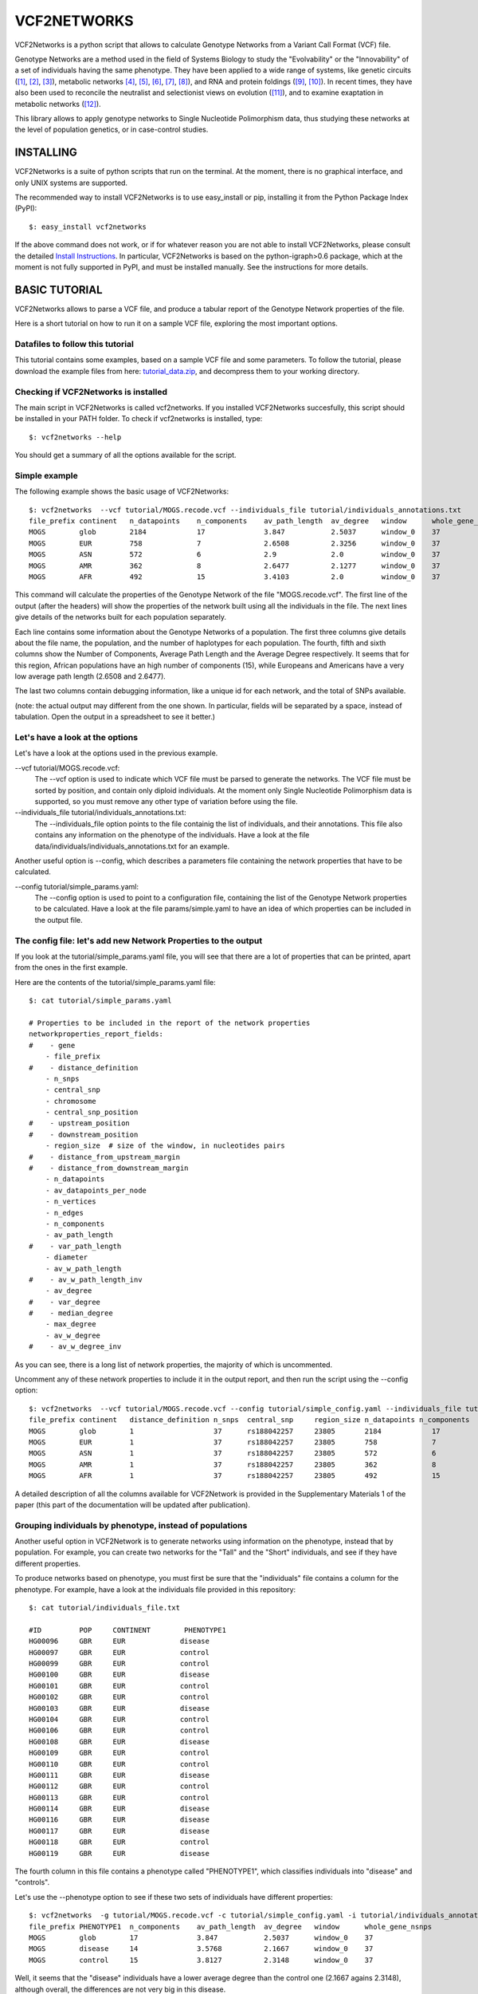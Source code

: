 ================================================================
VCF2NETWORKS
================================================================


VCF2Networks is a python script that allows to calculate Genotype Networks from a Variant Call Format (VCF) file.

Genotype Networks are a method used in the field of Systems Biology to study the "Evolvability" or the "Innovability" of a set of individuals having the same phenotype. They have been applied to a wide range of systems, like genetic circuits ([1]_, [2]_, [3]_)⁠⁠, metabolic networks [4]_, [5]_, [6]_, [7]_, [8]_), and RNA and protein foldings ([9]_, [10]_)⁠. In recent times, they have also been used to reconcile the neutralist and selectionist views on evolution ([11]_)⁠, and to examine exaptation in metabolic networks ([12]_)⁠. 

This library allows to apply genotype networks to Single Nucleotide Polimorphism data, thus studying these networks at the level of population genetics, or in case-control studies.



INSTALLING
++++++++++

VCF2Networks is a suite of python scripts that run on the terminal. At the moment, there is no graphical interface, and only UNIX systems are supported.

The recommended way to install VCF2Networks is to use easy_install or pip, installing it from the Python Package Index (PyPI):

::

    $: easy_install vcf2networks

If the above command does not work, or if for whatever reason you are not able
to install VCF2Networks, please consult the detailed `Install Instructions`_. In
particular, VCF2Networks is based on the python-igraph>0.6 package, which at the
moment is not fully supported in PyPI, and must be installed manually. See the
instructions for more details.


BASIC TUTORIAL
++++++++++++++


VCF2Networks allows to parse a VCF file, and produce a tabular report of the Genotype Network properties of the file. 

Here is a short tutorial on how to run it on a sample VCF file, exploring the most important options.


Datafiles to follow this tutorial
---------------------------------

This tutorial contains some examples, based on a sample VCF file and some parameters. To follow the tutorial, please download the example files from here:
tutorial_data.zip_, and decompress them to your working directory.


Checking if VCF2Networks is installed
-------------------------------------

The main script in VCF2Networks is called vcf2networks. If you installed
VCF2Networks succesfully, this script should be installed in your PATH folder.
To check if vcf2networks is installed, type:

:: 
    
    $: vcf2networks --help

You should get a summary of all the options available for the script.


Simple example
----------------

The following example shows the basic usage of VCF2Networks:

::

    $: vcf2networks  --vcf tutorial/MOGS.recode.vcf --individuals_file tutorial/individuals_annotations.txt
    file_prefix continent   n_datapoints    n_components    av_path_length  av_degree   window      whole_gene_nsnps
    MOGS        glob        2184            17              3.847           2.5037      window_0    37
    MOGS        EUR         758             7               2.6508          2.3256      window_0    37
    MOGS        ASN         572             6               2.9             2.0         window_0    37
    MOGS        AMR         362             8               2.6477          2.1277      window_0    37
    MOGS        AFR         492             15              3.4103          2.0         window_0    37

This command will calculate the properties of the Genotype Network of the file "MOGS.recode.vcf". The first line of the output (after the headers) will show the properties of the network built using all the individuals in the file. The next lines give details of the networks built for each population separately. 
   
Each line contains some information about the Genotype Networks of a population. The first three columns give details about the file name, the population, and the number of haplotypes for each population. The fourth, fifth and sixth columns show the Number of Components, Average Path Length and the Average Degree respectively. It seems that for this region, African populations have an high number of components (15), while Europeans and Americans have a very low average path length (2.6508 and 2.6477).

The last two columns contain debugging information, like a unique id for each network, and the total of SNPs available.

(note: the actual output may different from the one shown. In particular, fields will be separated by a space, instead of tabulation. Open the output in a spreadsheet to see it better.)



Let's have a look at the options
--------------------------------

Let's have a look at the options used in the previous example.


--vcf tutorial/MOGS.recode.vcf:        
    The --vcf option is used to indicate which VCF file must be parsed to generate the networks. The VCF file must be sorted by position, and contain only diploid individuals. At the moment only Single Nucleotide Polimorphism data is supported, so you must remove any other type of variation before using the file.


--individuals_file tutorial/individuals_annotations.txt:
    The --individuals_file option points to the file containig the list of individuals, and their annotations. This file also contains any information on the phenotype of the individuals. Have a look at the file data/individuals/individuals_annotations.txt for an example.


Another useful option is --config, which describes a parameters file containing the network properties that have to be calculated.

--config tutorial/simple_params.yaml:                           
    The --config option is used to point to a configuration file, containing the list of the Genotype Network properties to be calculated. Have a look at the file params/simple.yaml to have an idea of which properties can be included in the output file.



The config file: let's add new Network Properties to the output
------------------------------------------------------------------------

If you look at the tutorial/simple_params.yaml file, you will see that there are a lot of properties that can be printed, apart from the ones in the first example.


Here are the contents of the tutorial/simple_params.yaml file:


::

    $: cat tutorial/simple_params.yaml

    # Properties to be included in the report of the network properties
    networkproperties_report_fields:
    #    - gene
        - file_prefix
    #    - distance_definition
        - n_snps
        - central_snp
        - chromosome
        - central_snp_position
    #    - upstream_position
    #    - downstream_position
        - region_size  # size of the window, in nucleotides pairs
    #    - distance_from_upstream_margin
    #    - distance_from_downstream_margin
        - n_datapoints
        - av_datapoints_per_node
        - n_vertices
        - n_edges
        - n_components
        - av_path_length
    #    - var_path_length
        - diameter
        - av_w_path_length
    #    - av_w_path_length_inv
        - av_degree
    #    - var_degree
    #    - median_degree
        - max_degree
        - av_w_degree
    #    - av_w_degree_inv

As you can see, there is a long list of network properties, the majority of which is uncommented. 

Uncomment any of these network properties to include it in the output report, and then run the script using the --config option:

::

    $: vcf2networks  --vcf tutorial/MOGS.recode.vcf --config tutorial/simple_config.yaml --individuals_file tutorial/individuals_annotations.txt
    file_prefix continent   distance_definition n_snps  central_snp     region_size n_datapoints n_components   av_path_length  diameter    av_closeness max_closeness  av_betweenness  window  whole_gene_nsnps
    MOGS        glob        1                   37      rs188042257     23805       2184            17          3.847           10          0.011       0.0132          57.6148         window_0    37
    MOGS        EUR         1                   37      rs188042257     23805       758             7           2.6508          5           0.0414      0.0517          14.5116         window_0    37
    MOGS        ASN         1                   37      rs188042257     23805       572             6           2.9             7           0.0514      0.064           11.2812         window_0    37
    MOGS        AMR         1                   37      rs188042257     23805       362             8           2.6477          6           0.0292      0.0354          9.8511          window_0    37
    MOGS        AFR         1                   37      rs188042257     23805       492             15          3.4103          8           0.0194      0.0252          21.726          window_0    37


A detailed description of all the columns available for VCF2Network is provided in the Supplementary Materials 1 of the paper (this part of the documentation will be updated after publication).


Grouping individuals by phenotype, instead of populations
----------------------------------------------------------

Another useful option in VCF2Network is to generate networks using information on the phenotype, instead that by population. For example, you can create two networks for the "Tall" and the "Short" individuals, and see if they have different properties. 

To produce networks based on phenotype, you must first be sure that the "individuals" file contains a column for the phenotype. For example, have a look at the individuals file provided in this repository:

::
    
    $: cat tutorial/individuals_file.txt

    #ID         POP     CONTINENT        PHENOTYPE1
    HG00096	GBR	EUR	        disease
    HG00097	GBR	EUR	        control
    HG00099	GBR	EUR	        control
    HG00100	GBR	EUR	        disease
    HG00101	GBR	EUR	        control
    HG00102	GBR	EUR	        control
    HG00103	GBR	EUR	        disease
    HG00104	GBR	EUR	        control
    HG00106	GBR	EUR	        control
    HG00108	GBR	EUR	        disease
    HG00109	GBR	EUR	        control
    HG00110	GBR	EUR	        control
    HG00111	GBR	EUR	        disease
    HG00112	GBR	EUR	        control
    HG00113	GBR	EUR	        control
    HG00114	GBR	EUR	        disease
    HG00116	GBR	EUR	        disease
    HG00117	GBR	EUR	        disease
    HG00118	GBR	EUR	        control
    HG00119	GBR	EUR	        disease
     
The fourth column in this file contains a phenotype called "PHENOTYPE1", which classifies individuals into "disease" and "controls". 

Let's use the --phenotype option to see if these two sets of individuals have different properties:

::

    $: vcf2networks  -g tutorial/MOGS.recode.vcf -c tutorial/simple_config.yaml -i tutorial/individuals_annotations.txt --phenotype PHENOTYPE1
    file_prefix PHENOTYPE1  n_components    av_path_length  av_degree   window      whole_gene_nsnps
    MOGS        glob        17              3.847           2.5037      window_0    37
    MOGS        disease     14              3.5768          2.1667      window_0    37
    MOGS        control     15              3.8127          2.3148      window_0    37

Well, it seems that the "disease" individuals have a lower average degree than the control one (2.1667 agains 2.3148), although overall, the differences are not very big in this disease.



Subsampling individuals
-----------------------

When the dataset in your VCF file contains a different number of individuals for each population (phenotype group), it is useful to sample only a fixed number of individuals for each population. This can be done using the --sample option. The following example samples only 500 haplotypes for each group:

::

    $: vcf2networks --sample 500 --vcf tutorial/MOGS.recode.vcf --config tutorial/simple_config.yaml -p PHENOTYPE1 
    file_prefix PHENOTYPE1  n_datapoints    n_components    av_path_length  av_degree   window      whole_gene_nsnps
    MOGS        glob        2184            17              3.847           2.5037      window_0    37
    MOGS        global_sub  500             12              3.3886          1.9697      window_0    37
    MOGS        disease     500             12              3.3939          1.8113      window_0    37
    MOGS        control     500             16              3.6625          2.2105      window_0    37

The first line of the output shows the values for the global population, using all the individuals. The second line shows the values of t


Applying a sliding window approach
----------------------------------

An useful option in vcf2networks is -w, which allows to apply a sliding windows
approach. 


::

    $: python src/vcf2networks.py  -g data/vcf_filtered/MOGS.recode.vcf -c params/default.yaml     -w 12 -p PHENOTYPE1
    file_prefix PHENOTYPE1 n_snps central_snp chromosome central_snp_position region_size n_datapoints av_datapoints_per_node n_vertices n_edges n_components av_path_length diameter av_w_path_length av_degree max_degree av_w_degree av_closeness max_closeness max_betweenness window whole_gene_nsnps
    MOGS glob 12 rs73949668 2 74681774 8871 2184 80.8889 27 35 1 3.8063 9 0.4238 2.5926 10 0.2244 0.2736 0.3662 168.2455 window_0 37
    MOGS pink 12 rs73949668 2 74681774 8871 1508 62.8333 24 31 1 3.5471 8 0.5224 2.5833 10 0.2383 0.2949 0.4035 150.8242 window_0 37
    MOGS blue 12 rs73949668 2 74681774 8871 676 32.1905 21 23 1 3.7905 9 0.6178 2.1905 8 0.1984 0.2785 0.3922 123.4333 window_0 37
    MOGS glob 12 rs184552219 2 74690931 8383 2184 84.0 26 29 3 2.6346 6 0.3841 2.2308 7 0.2031 0.0713 0.0865 60.5 window_1 37
    MOGS pink 12 rs184552219 2 74690931 8383 1508 65.5652 23 26 2 2.4331 5 0.4191 2.2609 7 0.2342 0.0811 0.0957 49.3333 window_1 37
    MOGS blue 12 rs184552219 2 74690931 8383 676 28.1667 24 26 3 2.5188 6 0.4074 2.1667 7 0.2051 0.0778 0.0954 55.0 window_1 37
    MOGS glob 12 rs139210283 2 74698509 5737 2184 66.1818 33 48 1 3.178 7 0.1858 2.9091 8 0.1363 0.3246 0.4923 234.2405 window_2 37
    MOGS pink 12 rs139210283 2 74698509 5737 1508 68.5455 22 27 1 2.9567 5 0.2262 2.4545 6 0.1712 0.3494 0.5385 123.8667 window_2 37
    MOGS blue 12 rs139210283 2 74698509 5737 676 23.3103 29 40 1 3.1133 7 0.1921 2.7586 8 0.1229 0.3324 0.5 189.9 window_2 37

As you can see, the data in the file MOGS.recode.vcf, which contains 37 SNPs, is splitted into windows of 12 SNPs (the remaining SNP is ignored), and a different output is given for each region of 12 SNPs.

The sliding windows approach is useful to compare files that have a different number of SNPs. 

An useful option to be used with the sliding windows approach is the -l, which allows to do a sliding window approach using overlapping windows.



The GenotypeNetwork Class
+++++++++++++++++++++++++


Apart from the main vcf2networks script, there are many functions hidden in the
code of the library, which allow better performances, and customization.

For example, the file GenotypeNetwork.py contains the definition of the GenotypeNetwork
class, which can be used to calculate the network properties manually, or to
implement new functions. 

Basic usage of the Genotype Network class:

    Create an empty Genotype Network:
    >>> mynetwork = GenotypeNetwork(chromosome_len=3, name='mynetwork')

    Populate the graph from a set of genotypes:

    >>> genotypes = ['001', '010', '000']
    >>> mynetwork.populate_from_binary_strings(genotypes)
    
    # Print informations about the network:
    >>> print(mynetwork)
    Genotype Network (name = 'mynetwork', chromosome lenght = 3, \|V| = 3, \|E| = 2)

    >>> print(mynetwork.summary()) #doctest: +NORMALIZE_WHITESPACE
    3 nodes, 2 edges, undirected
    <BLANKLINE>
    Number of components: 1
    Diameter: 2
    Density: 0.6667
    Average path length: 1.3333

    # Print node degree distribution for the network
    >>> mynetwork.degree()
    [1, 1, 2]

    >>> print mynet.csv_report()
    mynet glob 3 5 5 3 2 2 0.3 1.0 1.5 1.2 3 0.6 0.38



Availability
------------

This repository is available at http://bitbucket.org/dalloliogm/vcf2networks/overview


Project outline, TO-DO list and bugs
------------------------------------

Project Proposal and TO-DO lists are implemented in separate trello boards. 

- Project Proposal board: https://trello.com/b/HxRUQmaM

- TO-DO list and tasks: https://trello.com/b/ehNHtM3S
 
Bugs are usually posted to the TO-DO trello board, in one of the TO-DO columns. 


REFERENCES
++++++++++

.. _tutorial_data.zip: http://bioevo.upf.edu/~gdallolio/vcf2networks/tutorial.zip
.. _Install Instructions: https://bitbucket.org/dalloliogm/vcf2networks/src/tip/docs/installing.rst
.. _source: https://bitbucket.org/dalloliogm/vcf2networks/get/tip.zip
.. [1] Wagner, 2003: Does selection mold molecular networks? 2003, PE41.
.. [2] Espinosa-Soto et al., 2011: Phenotypic plasticity can facilitate adaptive evolution in gene regulatory circuits. BMC Evol. Biol., 11, 5.
.. [3] Ciliberti et al., 2007: Innovation and robustness in complex regulatory gene networks. Proc. Natl. Acad. Sci. U. S. A., 104, 13591–6.
.. [4] Wagner, 2009: Evolutionary constraints permeate large metabolic networks. BMC Evol. Biol., 9, 231.
.. [5] Wagner, 2007: From bit to it: how a complex metabolic network transforms information into living matter. BMC Syst. Biol., 1, 33.
.. [6] Matias Rodrigues and Wagner, 2009: Evolutionary plasticity and innovations in complex metabolic reaction networks. PLoS Comput. Biol., 5, e1000613.
.. [7] Samal et al., 2010: Genotype networks in metabolic reaction spaces. BMC Syst. Biol., 4, 30.
.. [8] Dhar et al., 2011: Adaptation of Saccharomyces cerevisiae to saline stress through laboratory evolution. J. Evol. Biol., 24, 1135–53.
.. [9] Ferrada and Wagner, 2010: Evolutionary innovations and the organization of protein functions in genotype space. PLoS One, 5, e14172.
.. [10] Schultes and Bartel, 2000: One sequence, two ribozymes: implications for the emergence of new ribozyme folds. Science, 289, 448–52.
.. [11] Wagner, 2008: Neutralism and selectionism: a network-based reconciliation. Nat. Rev. Genet., 9, 965–74.
.. [12] Barve and Wagner, 2013: A latent capacity for evolutionary innovation through exaptation in metabolic systems. Nature, 500, 203–6.

